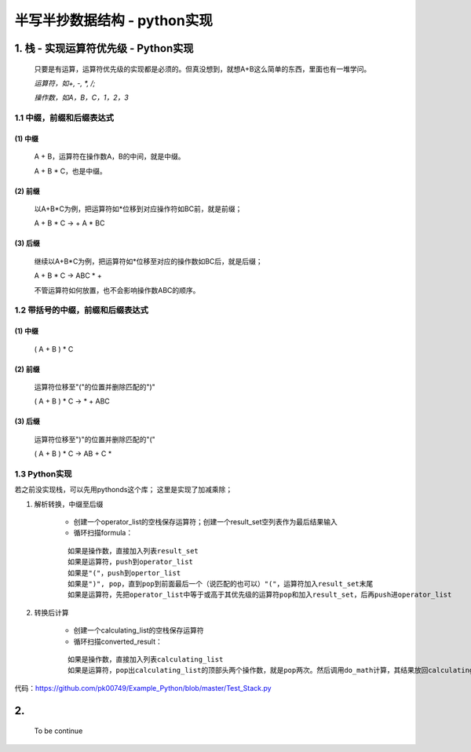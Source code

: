 半写半抄数据结构 - python实现
========================================

1. 栈 - 实现运算符优先级 - Python实现
---------------------------

 只要是有运算，运算符优先级的实现都是必须的。但真没想到，就想A+B这么简单的东西，里面也有一堆学问。
 
 *运算符，如+, -, *, /;*
 
 *操作数，如A，B，C，1，2，3*
 
1.1 中缀，前缀和后缀表达式
>>>>>>>>>>>>>>>>>>>>>>>>>>>>>

(1) 中缀
:::::::::
	
	A + B，运算符在操作数A，B的中间，就是中缀。
	
	A + B * C，也是中缀。
 
(2) 前缀
:::::::::
 
	以A+B*C为例，把运算符如*位移到对应操作符如BC前，就是前缀；
 
	A + B * C -> + A * BC
 
(3) 后缀
:::::::::

	继续以A+B*C为例，把运算符如*位移至对应的操作数如BC后，就是后缀；
 
	A + B * C -> ABC * +
 
	不管运算符如何放置，也不会影响操作数ABC的顺序。
 
 
1.2 带括号的中缀，前缀和后缀表达式
>>>>>>>>>>>>>>>>>>>>>>>>>>>>>>>>>>>>>
 
(1) 中缀
:::::::::
 
	( A + B ) * C
 
(2) 前缀
:::::::::
	
	运算符位移至"("的位置并删除匹配的")"
 
	( A + B ) * C -> * + ABC
 
(3) 后缀
:::::::::
	
	运算符位移至")"的位置并删除匹配的"("
 
	( A + B ) * C -> AB + C *
	
	
1.3 Python实现
>>>>>>>>>>>>>>>>>>>>>>>>>>>>>>>>>>>>>

若之前没实现栈，可以先用pythonds这个库；
这里是实现了加减乘除；

(1) 解析转换，中缀至后缀

	- 创建一个operator_list的空栈保存运算符；创建一个result_set空列表作为最后结果输入
	
	- 循环扫描formula：
	::
	
	  如果是操作数，直接加入列表result_set
	  如果是运算符，push到operator_list
	  如果是"("，push到opertor_list
	  如果是")", pop，直到pop到前面最后一个（说匹配的也可以）"("，运算符加入result_set末尾
	  如果是运算符，先把operator_list中等于或高于其优先级的运算符pop和加入result_set，后再push进operator_list


(2) 转换后计算

	- 创建一个calculating_list的空栈保存运算符
	
	- 循环扫描converted_result：
	::
	  
	  如果是操作数，直接加入列表calculating_list
	  如果是运算符，pop出calculating_list的顶部头两个操作数，就是pop两次。然后调用do_math计算，其结果放回calculating_list

	  
代码：https://github.com/pk00749/Example_Python/blob/master/Test_Stack.py

2.  
---------------------------

	To be continue
   

  
